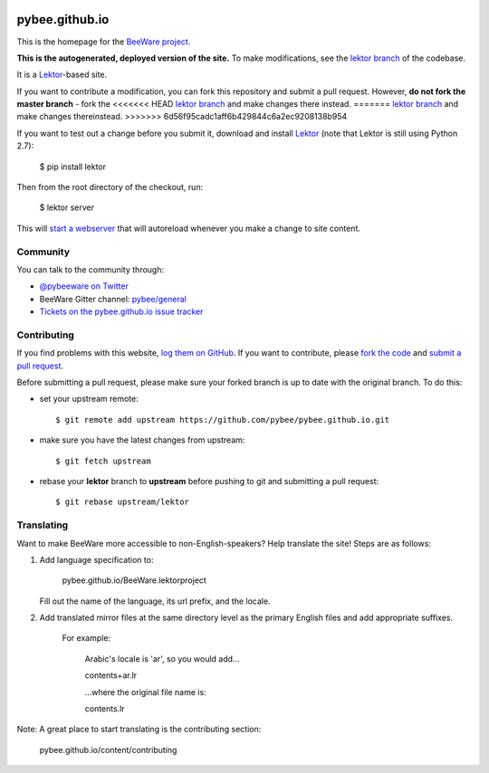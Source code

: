 .. image:: http://pybee.org/static/images/brutus-270.png
    :width: 72px
    :target: https://pybee.org

pybee.github.io
===============

This is the homepage for the `BeeWare project`_.

**This is the autogenerated, deployed version of the site.** To make
modifications, see the `lektor branch`_ of the codebase.

It is a `Lektor`_-based site.

If you want to contribute a modification, you can fork this repository and
submit a pull request. However, **do not fork the master branch** - fork the
<<<<<<< HEAD
`lektor branch`_ and make changes there instead.
=======
`lektor branch`_ and make changes thereinstead.
>>>>>>> 6d56f95cadc1aff6b429844c6a2ec9208138b954

.. _lektor branch: https://github.com/pybee/pybee.github.io/tree/lektor

If you want to test out a change before you submit it, download and install
`Lektor`_ (note that Lektor is still using Python 2.7):

    $ pip install lektor

Then from the root directory of the checkout, run:

    $ lektor server

.. _Lektor: https://getlektor.com

This will `start a webserver`_ that will autoreload whenever you make a change
to site content.

.. _start a webserver: http://127.0.0.1:5000

Community
---------

You can talk to the community through:

* `@pybeeware on Twitter`_

* BeeWare Gitter channel: `pybee/general`_

* `Tickets on the pybee.github.io issue tracker`_

Contributing
------------

If you find problems with this website, `log them on GitHub`_. If you
want to contribute, please `fork the code`_ and `submit a pull request`_.

Before submitting a pull request, please make sure your forked branch is up
to date with the original branch. To do this:

- set your upstream remote::

    $ git remote add upstream https://github.com/pybee/pybee.github.io.git

- make sure you have the latest changes from upstream::

    $ git fetch upstream

- rebase your **lektor** branch to **upstream** before pushing to git and
  submitting a pull request::

    $ git rebase upstream/lektor


.. _BeeWare project: http://pybee.org
.. _@pybeeware on Twitter: https://twitter.com/pybeeware
.. _pybee/general: https://gitter.im/pybee/general
.. _Tickets on the pybee.github.io issue tracker: https://github.com/pybee/pybee.github.io/issues
.. _log them on Github: https://github.com/pybee/pybee.github.io/issues
.. _fork the code: https://github.com/pybee/pybee.github.io/tree/lektor
.. _submit a pull request: https://github.com/pybee/pybee.github.io/pulls


Translating
-----------

Want to make BeeWare more accessible to non-English-speakers?  Help translate the site!  Steps are as follows:

1. Add language specification to:

	pybee.github.io/BeeWare.lektorproject

   Fill out the name of the language, its url prefix, and the locale.

2. Add translated mirror files at the same directory level as the primary English files  and add appropriate suffixes.

	For example:

		Arabic's locale is 'ar', so you would add...

		contents+ar.lr

		...where the original file name is:

		contents.lr

Note: A great place to start translating is the contributing section:

	pybee.github.io/content/contributing

